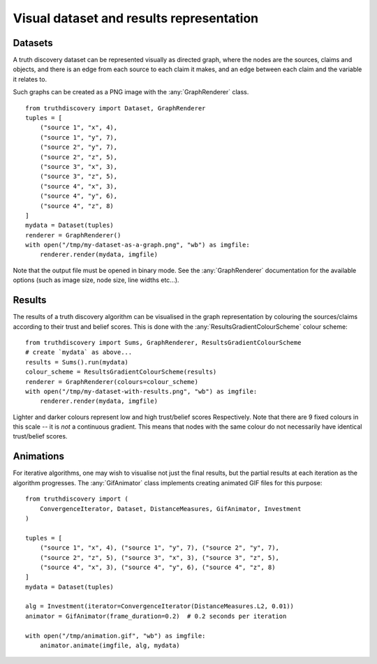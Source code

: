 .. _visual-page:

Visual dataset and results representation
=========================================

Datasets
--------

A truth discovery dataset can be represented visually as directed graph, where
the nodes are the sources, claims and objects, and there is an edge from each
source to each claim it makes, and an edge between each claim and the variable
it relates to.

Such graphs can be created as a PNG image with the :any:`GraphRenderer`
class. ::

    from truthdiscovery import Dataset, GraphRenderer
    tuples = [
        ("source 1", "x", 4),
        ("source 1", "y", 7),
        ("source 2", "y", 7),
        ("source 2", "z", 5),
        ("source 3", "x", 3),
        ("source 3", "z", 5),
        ("source 4", "x", 3),
        ("source 4", "y", 6),
        ("source 4", "z", 8)
    ]
    mydata = Dataset(tuples)
    renderer = GraphRenderer()
    with open("/tmp/my-dataset-as-a-graph.png", "wb") as imgfile:
        renderer.render(mydata, imgfile)

.. figure:: images/example_graph_dataset.png

Note that the output file must be opened in binary mode. See the
:any:`GraphRenderer` documentation for the available options (such as image
size, node size, line widths etc...).

Results
-------

The results of a truth discovery algorithm can be visualised in the graph
representation by colouring the sources/claims according to their trust and
belief scores. This is done with the :any:`ResultsGradientColourScheme` colour
scheme: ::

    from truthdiscovery import Sums, GraphRenderer, ResultsGradientColourScheme
    # create `mydata` as above...
    results = Sums().run(mydata)
    colour_scheme = ResultsGradientColourScheme(results)
    renderer = GraphRenderer(colours=colour_scheme)
    with open("/tmp/my-dataset-with-results.png", "wb") as imgfile:
        renderer.render(mydata, imgfile)

.. figure:: images/example_graph_dataset_results_based.png

Lighter and darker colours represent low and high trust/belief scores
Respectively. Note that there are 9 fixed colours in this scale -- it is *not*
a continuous gradient. This means that nodes with the same colour do not
necessarily have identical trust/belief scores.

Animations
----------

For iterative algorithms, one may wish to visualise not just the final results,
but the partial results at each iteration as the algorithm progresses. The
:any:`GifAnimator` class implements creating animated GIF files for this
purpose: ::

    from truthdiscovery import (
        ConvergenceIterator, Dataset, DistanceMeasures, GifAnimator, Investment
    )

    tuples = [
        ("source 1", "x", 4), ("source 1", "y", 7), ("source 2", "y", 7),
        ("source 2", "z", 5), ("source 3", "x", 3), ("source 3", "z", 5),
        ("source 4", "x", 3), ("source 4", "y", 6), ("source 4", "z", 8)
    ]
    mydata = Dataset(tuples)

    alg = Investment(iterator=ConvergenceIterator(DistanceMeasures.L2, 0.01))
    animator = GifAnimator(frame_duration=0.2)  # 0.2 seconds per iteration

    with open("/tmp/animation.gif", "wb") as imgfile:
        animator.animate(imgfile, alg, mydata)

.. figure:: images/example_animation.gif
